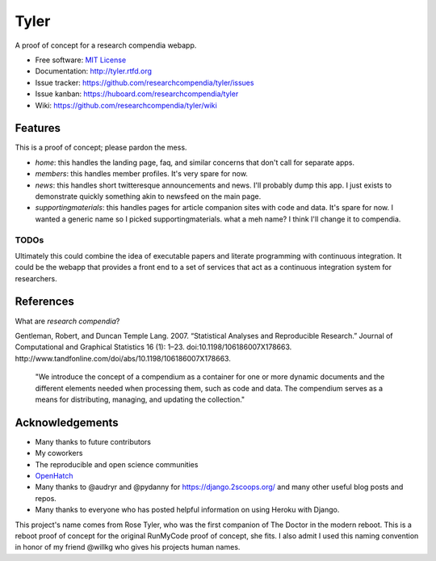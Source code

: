 ===============================
Tyler
===============================

.. image:: https://travis-ci.org/researchcompendia/tyler.png?branch=master
        :target: https://travis-ci.org/researchcompendia/tyler

A proof of concept for a research compendia webapp.

* Free software: `MIT License <http://opensource.org/licenses/MIT>`_
* Documentation: http://tyler.rtfd.org
* Issue tracker: https://github.com/researchcompendia/tyler/issues
* Issue kanban: https://huboard.com/researchcompendia/tyler
* Wiki: https://github.com/researchcompendia/tyler/wiki



Features
--------

This is a proof of concept; please pardon the mess.

* `home`: this handles the landing page, faq, and similar concerns that don't call for separate apps.
* `members`: this handles member profiles. It's very spare for now.
* `news`: this handles short twitteresque announcements and news. I'll probably dump this app. I just exists to demonstrate quickly something akin to newsfeed on the main page.
* `supportingmaterials`: this handles pages for article companion sites with code and data. It's spare for now. I wanted a generic name so I picked supportingmaterials. what a meh name? I think I'll change it to compendia.

TODOs
+++++

Ultimately this could combine the idea of executable papers and literate
programming with continuous integration.  It could be the webapp that provides
a front end to a set of services that act as a continuous integration system
for researchers.

References
----------

What are *research compendia*?

Gentleman, Robert, and Duncan Temple Lang. 2007. “Statistical Analyses and Reproducible Research.” Journal of Computational and Graphical Statistics 16 (1): 1–23. doi:10.1198/106186007X178663. http://www.tandfonline.com/doi/abs/10.1198/106186007X178663.

  "We introduce the concept of a compendium as a container for one or more
  dynamic documents and the different elements needed when processing them,
  such as code and data. The compendium serves as a means for distributing,
  managing, and updating the collection."


Acknowledgements
----------------

* Many thanks to future contributors
* My coworkers
* The reproducible and open science communities
* `OpenHatch <http://openhatch.org/>`_
* Many thanks to @audryr and @pydanny for https://django.2scoops.org/ and many other useful blog posts and repos.
* Many thanks to everyone who has posted helpful information on using Heroku with Django.

This project's name comes from Rose Tyler, who was the first companion of The
Doctor in the modern reboot. This is a reboot proof of concept for the original
RunMyCode proof of concept, she fits. I also admit I used this naming convention
in honor of my friend @willkg who gives his projects human names.



